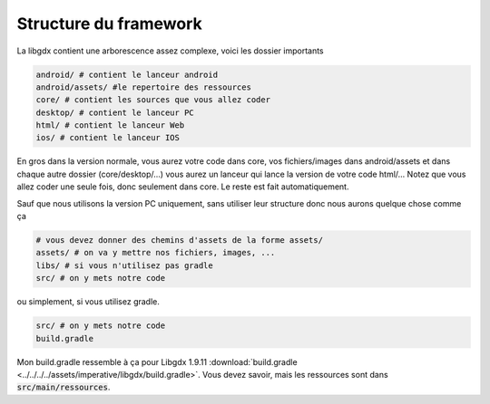 =========================
Structure du framework
=========================

La libgdx contient une arborescence assez complexe, voici les dossier importants

.. code:: bash

		android/ # contient le lanceur android
		android/assets/ #le repertoire des ressources
		core/ # contient les sources que vous allez coder
		desktop/ # contient le lanceur PC
		html/ # contient le lanceur Web
		ios/ # contient le lanceur IOS

En gros dans la version normale, vous aurez votre code dans core, vos fichiers/images dans
android/assets et dans chaque autre dossier (core/desktop/...) vous aurez un lanceur
qui lance la version de votre code html/... Notez que vous allez coder une seule fois, donc seulement
dans core. Le reste est fait automatiquement.

Sauf que nous utilisons la version PC uniquement, sans utiliser leur structure donc nous aurons
quelque chose comme ça

.. code:: bash

		# vous devez donner des chemins d'assets de la forme assets/
		assets/ # on va y mettre nos fichiers, images, ...
		libs/ # si vous n'utilisez pas gradle
		src/ # on y mets notre code

ou simplement, si vous utilisez gradle.

.. code:: bash

	src/ # on y mets notre code
	build.gradle

Mon build.gradle ressemble à ça pour Libgdx 1.9.11
:download:`build.gradle <../../../../assets/imperative/libgdx/build.gradle>`. Vous devez savoir, mais les
ressources sont dans :code:`src/main/ressources`.